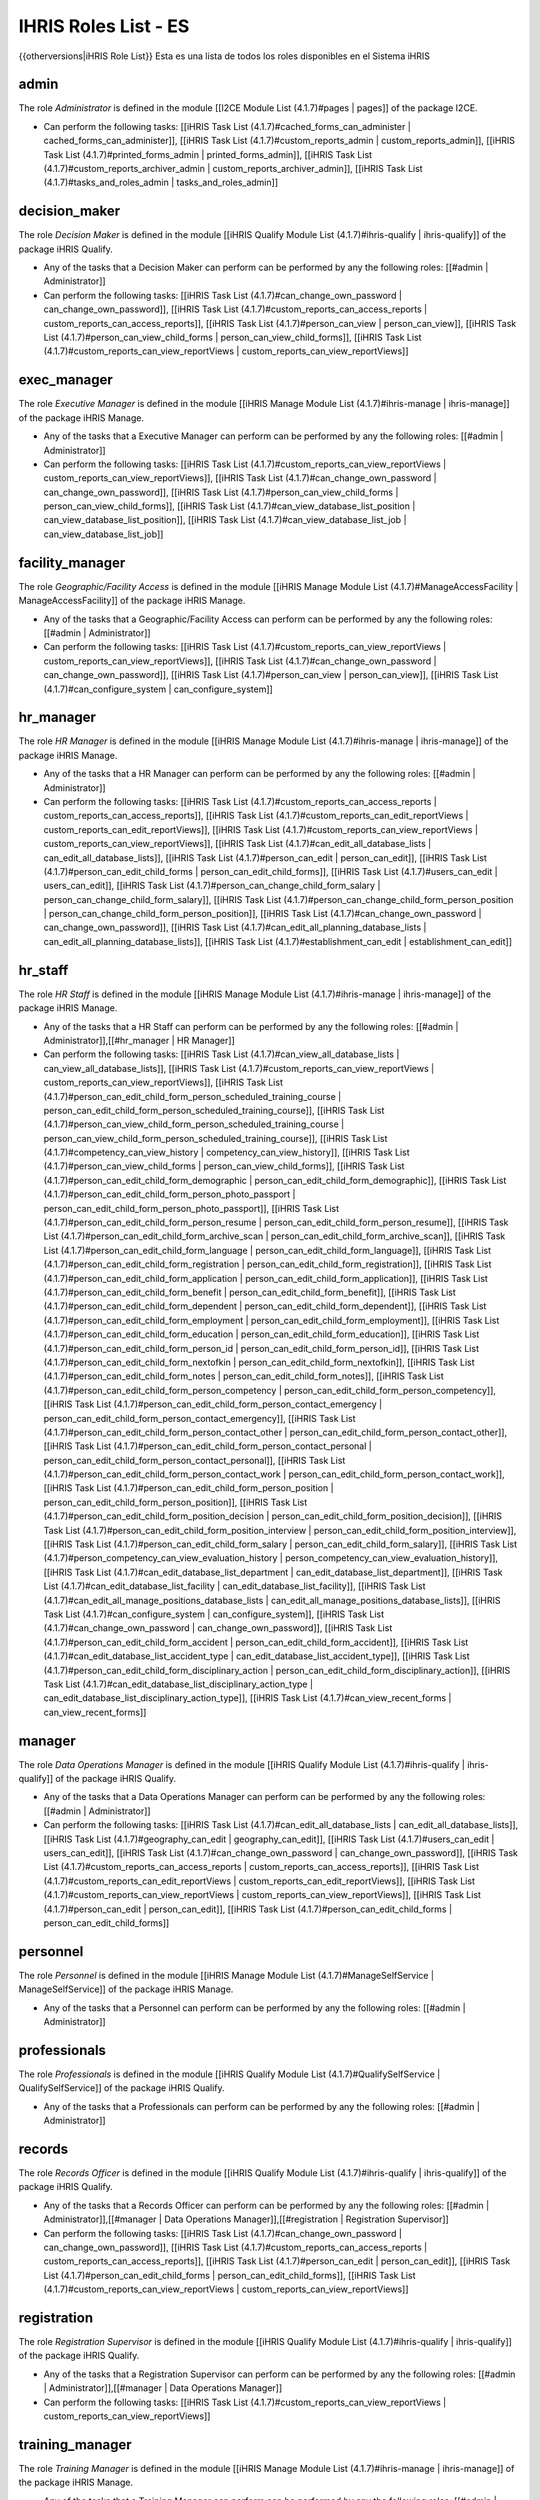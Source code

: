 IHRIS Roles List - ES
=====================

{{otherversions|iHRIS Role List}}
Esta es una lista de todos los roles disponibles en el Sistema iHRIS 

admin
^^^^^
The role *Administrator*  is defined in the module [[I2CE Module List (4.1.7)#pages | pages]] of the package I2CE.


* Can perform the following tasks: [[iHRIS Task List (4.1.7)#cached_forms_can_administer | cached_forms_can_administer]], [[iHRIS Task List (4.1.7)#custom_reports_admin | custom_reports_admin]], [[iHRIS Task List (4.1.7)#printed_forms_admin | printed_forms_admin]], [[iHRIS Task List (4.1.7)#custom_reports_archiver_admin | custom_reports_archiver_admin]], [[iHRIS Task List (4.1.7)#tasks_and_roles_admin | tasks_and_roles_admin]]

decision_maker
^^^^^^^^^^^^^^
The role *Decision Maker*  is defined in the module [[iHRIS Qualify Module List (4.1.7)#ihris-qualify | ihris-qualify]] of the package iHRIS Qualify.


* Any of the tasks that a  Decision Maker can perform can be performed by any the following roles: [[#admin | Administrator]]
* Can perform the following tasks: [[iHRIS Task List (4.1.7)#can_change_own_password | can_change_own_password]], [[iHRIS Task List (4.1.7)#custom_reports_can_access_reports | custom_reports_can_access_reports]], [[iHRIS Task List (4.1.7)#person_can_view | person_can_view]], [[iHRIS Task List (4.1.7)#person_can_view_child_forms | person_can_view_child_forms]], [[iHRIS Task List (4.1.7)#custom_reports_can_view_reportViews | custom_reports_can_view_reportViews]]

exec_manager
^^^^^^^^^^^^
The role *Executive Manager*  is defined in the module [[iHRIS Manage Module List (4.1.7)#ihris-manage | ihris-manage]] of the package iHRIS Manage.


* Any of the tasks that a  Executive Manager can perform can be performed by any the following roles: [[#admin | Administrator]]
* Can perform the following tasks: [[iHRIS Task List (4.1.7)#custom_reports_can_view_reportViews | custom_reports_can_view_reportViews]], [[iHRIS Task List (4.1.7)#can_change_own_password | can_change_own_password]], [[iHRIS Task List (4.1.7)#person_can_view_child_forms | person_can_view_child_forms]], [[iHRIS Task List (4.1.7)#can_view_database_list_position | can_view_database_list_position]], [[iHRIS Task List (4.1.7)#can_view_database_list_job | can_view_database_list_job]]

facility_manager
^^^^^^^^^^^^^^^^
The role *Geographic/Facility Access*  is defined in the module [[iHRIS Manage Module List (4.1.7)#ManageAccessFacility | ManageAccessFacility]] of the package iHRIS Manage.


* Any of the tasks that a  Geographic/Facility Access can perform can be performed by any the following roles: [[#admin | Administrator]]
* Can perform the following tasks: [[iHRIS Task List (4.1.7)#custom_reports_can_view_reportViews | custom_reports_can_view_reportViews]], [[iHRIS Task List (4.1.7)#can_change_own_password | can_change_own_password]], [[iHRIS Task List (4.1.7)#person_can_view | person_can_view]], [[iHRIS Task List (4.1.7)#can_configure_system | can_configure_system]]

hr_manager
^^^^^^^^^^
The role *HR Manager*  is defined in the module [[iHRIS Manage Module List (4.1.7)#ihris-manage | ihris-manage]] of the package iHRIS Manage.


* Any of the tasks that a  HR Manager can perform can be performed by any the following roles: [[#admin | Administrator]]
* Can perform the following tasks: [[iHRIS Task List (4.1.7)#custom_reports_can_access_reports | custom_reports_can_access_reports]], [[iHRIS Task List (4.1.7)#custom_reports_can_edit_reportViews | custom_reports_can_edit_reportViews]], [[iHRIS Task List (4.1.7)#custom_reports_can_view_reportViews | custom_reports_can_view_reportViews]], [[iHRIS Task List (4.1.7)#can_edit_all_database_lists | can_edit_all_database_lists]], [[iHRIS Task List (4.1.7)#person_can_edit | person_can_edit]], [[iHRIS Task List (4.1.7)#person_can_edit_child_forms | person_can_edit_child_forms]], [[iHRIS Task List (4.1.7)#users_can_edit | users_can_edit]], [[iHRIS Task List (4.1.7)#person_can_change_child_form_salary | person_can_change_child_form_salary]], [[iHRIS Task List (4.1.7)#person_can_change_child_form_person_position | person_can_change_child_form_person_position]], [[iHRIS Task List (4.1.7)#can_change_own_password | can_change_own_password]], [[iHRIS Task List (4.1.7)#can_edit_all_planning_database_lists | can_edit_all_planning_database_lists]], [[iHRIS Task List (4.1.7)#establishment_can_edit | establishment_can_edit]]

hr_staff
^^^^^^^^
The role *HR Staff*  is defined in the module [[iHRIS Manage Module List (4.1.7)#ihris-manage | ihris-manage]] of the package iHRIS Manage.


* Any of the tasks that a  HR Staff can perform can be performed by any the following roles: [[#admin | Administrator]],[[#hr_manager | HR Manager]]
* Can perform the following tasks: [[iHRIS Task List (4.1.7)#can_view_all_database_lists | can_view_all_database_lists]], [[iHRIS Task List (4.1.7)#custom_reports_can_view_reportViews | custom_reports_can_view_reportViews]], [[iHRIS Task List (4.1.7)#person_can_edit_child_form_person_scheduled_training_course | person_can_edit_child_form_person_scheduled_training_course]], [[iHRIS Task List (4.1.7)#person_can_view_child_form_person_scheduled_training_course | person_can_view_child_form_person_scheduled_training_course]], [[iHRIS Task List (4.1.7)#competency_can_view_history | competency_can_view_history]], [[iHRIS Task List (4.1.7)#person_can_view_child_forms | person_can_view_child_forms]], [[iHRIS Task List (4.1.7)#person_can_edit_child_form_demographic | person_can_edit_child_form_demographic]], [[iHRIS Task List (4.1.7)#person_can_edit_child_form_person_photo_passport | person_can_edit_child_form_person_photo_passport]], [[iHRIS Task List (4.1.7)#person_can_edit_child_form_person_resume | person_can_edit_child_form_person_resume]], [[iHRIS Task List (4.1.7)#person_can_edit_child_form_archive_scan | person_can_edit_child_form_archive_scan]], [[iHRIS Task List (4.1.7)#person_can_edit_child_form_language | person_can_edit_child_form_language]], [[iHRIS Task List (4.1.7)#person_can_edit_child_form_registration | person_can_edit_child_form_registration]], [[iHRIS Task List (4.1.7)#person_can_edit_child_form_application | person_can_edit_child_form_application]], [[iHRIS Task List (4.1.7)#person_can_edit_child_form_benefit | person_can_edit_child_form_benefit]], [[iHRIS Task List (4.1.7)#person_can_edit_child_form_dependent | person_can_edit_child_form_dependent]], [[iHRIS Task List (4.1.7)#person_can_edit_child_form_employment | person_can_edit_child_form_employment]], [[iHRIS Task List (4.1.7)#person_can_edit_child_form_education | person_can_edit_child_form_education]], [[iHRIS Task List (4.1.7)#person_can_edit_child_form_person_id | person_can_edit_child_form_person_id]], [[iHRIS Task List (4.1.7)#person_can_edit_child_form_nextofkin | person_can_edit_child_form_nextofkin]], [[iHRIS Task List (4.1.7)#person_can_edit_child_form_notes | person_can_edit_child_form_notes]], [[iHRIS Task List (4.1.7)#person_can_edit_child_form_person_competency | person_can_edit_child_form_person_competency]], [[iHRIS Task List (4.1.7)#person_can_edit_child_form_person_contact_emergency | person_can_edit_child_form_person_contact_emergency]], [[iHRIS Task List (4.1.7)#person_can_edit_child_form_person_contact_other | person_can_edit_child_form_person_contact_other]], [[iHRIS Task List (4.1.7)#person_can_edit_child_form_person_contact_personal | person_can_edit_child_form_person_contact_personal]], [[iHRIS Task List (4.1.7)#person_can_edit_child_form_person_contact_work | person_can_edit_child_form_person_contact_work]], [[iHRIS Task List (4.1.7)#person_can_edit_child_form_person_position | person_can_edit_child_form_person_position]], [[iHRIS Task List (4.1.7)#person_can_edit_child_form_position_decision | person_can_edit_child_form_position_decision]], [[iHRIS Task List (4.1.7)#person_can_edit_child_form_position_interview | person_can_edit_child_form_position_interview]], [[iHRIS Task List (4.1.7)#person_can_edit_child_form_salary | person_can_edit_child_form_salary]], [[iHRIS Task List (4.1.7)#person_competency_can_view_evaluation_history | person_competency_can_view_evaluation_history]], [[iHRIS Task List (4.1.7)#can_edit_database_list_department | can_edit_database_list_department]], [[iHRIS Task List (4.1.7)#can_edit_database_list_facility | can_edit_database_list_facility]], [[iHRIS Task List (4.1.7)#can_edit_all_manage_positions_database_lists | can_edit_all_manage_positions_database_lists]], [[iHRIS Task List (4.1.7)#can_configure_system | can_configure_system]], [[iHRIS Task List (4.1.7)#can_change_own_password | can_change_own_password]], [[iHRIS Task List (4.1.7)#person_can_edit_child_form_accident | person_can_edit_child_form_accident]], [[iHRIS Task List (4.1.7)#can_edit_database_list_accident_type | can_edit_database_list_accident_type]], [[iHRIS Task List (4.1.7)#person_can_edit_child_form_disciplinary_action | person_can_edit_child_form_disciplinary_action]], [[iHRIS Task List (4.1.7)#can_edit_database_list_disciplinary_action_type | can_edit_database_list_disciplinary_action_type]], [[iHRIS Task List (4.1.7)#can_view_recent_forms | can_view_recent_forms]]

manager
^^^^^^^
The role *Data Operations Manager*  is defined in the module [[iHRIS Qualify Module List (4.1.7)#ihris-qualify | ihris-qualify]] of the package iHRIS Qualify.


* Any of the tasks that a  Data Operations Manager can perform can be performed by any the following roles: [[#admin | Administrator]]
* Can perform the following tasks: [[iHRIS Task List (4.1.7)#can_edit_all_database_lists | can_edit_all_database_lists]], [[iHRIS Task List (4.1.7)#geography_can_edit | geography_can_edit]], [[iHRIS Task List (4.1.7)#users_can_edit | users_can_edit]], [[iHRIS Task List (4.1.7)#can_change_own_password | can_change_own_password]], [[iHRIS Task List (4.1.7)#custom_reports_can_access_reports | custom_reports_can_access_reports]], [[iHRIS Task List (4.1.7)#custom_reports_can_edit_reportViews | custom_reports_can_edit_reportViews]], [[iHRIS Task List (4.1.7)#custom_reports_can_view_reportViews | custom_reports_can_view_reportViews]], [[iHRIS Task List (4.1.7)#person_can_edit | person_can_edit]], [[iHRIS Task List (4.1.7)#person_can_edit_child_forms | person_can_edit_child_forms]]

personnel
^^^^^^^^^
The role *Personnel*  is defined in the module [[iHRIS Manage Module List (4.1.7)#ManageSelfService | ManageSelfService]] of the package iHRIS Manage.


* Any of the tasks that a  Personnel can perform can be performed by any the following roles: [[#admin | Administrator]]

professionals
^^^^^^^^^^^^^
The role *Professionals*  is defined in the module [[iHRIS Qualify Module List (4.1.7)#QualifySelfService | QualifySelfService]] of the package iHRIS Qualify.


* Any of the tasks that a  Professionals can perform can be performed by any the following roles: [[#admin | Administrator]]

records
^^^^^^^
The role *Records Officer*  is defined in the module [[iHRIS Qualify Module List (4.1.7)#ihris-qualify | ihris-qualify]] of the package iHRIS Qualify.


* Any of the tasks that a  Records Officer can perform can be performed by any the following roles: [[#admin | Administrator]],[[#manager | Data Operations Manager]],[[#registration | Registration Supervisor]]
* Can perform the following tasks: [[iHRIS Task List (4.1.7)#can_change_own_password | can_change_own_password]], [[iHRIS Task List (4.1.7)#custom_reports_can_access_reports | custom_reports_can_access_reports]], [[iHRIS Task List (4.1.7)#person_can_edit | person_can_edit]], [[iHRIS Task List (4.1.7)#person_can_edit_child_forms | person_can_edit_child_forms]], [[iHRIS Task List (4.1.7)#custom_reports_can_view_reportViews | custom_reports_can_view_reportViews]]

registration
^^^^^^^^^^^^
The role *Registration Supervisor*  is defined in the module [[iHRIS Qualify Module List (4.1.7)#ihris-qualify | ihris-qualify]] of the package iHRIS Qualify.


* Any of the tasks that a  Registration Supervisor can perform can be performed by any the following roles: [[#admin | Administrator]],[[#manager | Data Operations Manager]]
* Can perform the following tasks: [[iHRIS Task List (4.1.7)#custom_reports_can_view_reportViews | custom_reports_can_view_reportViews]]

training_manager
^^^^^^^^^^^^^^^^
The role *Training Manager*  is defined in the module [[iHRIS Manage Module List (4.1.7)#ihris-manage | ihris-manage]] of the package iHRIS Manage.


* Any of the tasks that a  Training Manager can perform can be performed by any the following roles: [[#admin | Administrator]],[[#hr_manager | HR Manager]]
* Can perform the following tasks: [[iHRIS Task List (4.1.7)#custom_reports_can_view_reportViews | custom_reports_can_view_reportViews]], [[iHRIS Task List (4.1.7)#can_edit_database_lists_training | can_edit_database_lists_training]], [[iHRIS Task List (4.1.7)#can_edit_scheduled_training_course | can_edit_scheduled_training_course]], [[iHRIS Task List (4.1.7)#person_can_view_child_form_person_scheduled_training_course | person_can_view_child_form_person_scheduled_training_course]], [[iHRIS Task List (4.1.7)#person_can_edit_child_form_person_scheduled_training_course | person_can_edit_child_form_person_scheduled_training_course]], [[iHRIS Task List (4.1.7)#person_can_view_child_forms | person_can_view_child_forms]], [[iHRIS Task List (4.1.7)#person_scheduled_training_course_can_edit_exam | person_scheduled_training_course_can_edit_exam]], [[iHRIS Task List (4.1.7)#person_scheduled_training_course_can_edit_evaluation | person_scheduled_training_course_can_edit_evaluation]], [[iHRIS Task List (4.1.7)#can_change_own_password | can_change_own_password]], [[iHRIS Task List (4.1.7)#can_configure_system | can_configure_system]], [[iHRIS Task List (4.1.7)#person_can_edit_child_form_person_competency | person_can_edit_child_form_person_competency]], [[iHRIS Task List (4.1.7)#person_can_view_child_form_person_competency | person_can_view_child_form_person_competency]], [[iHRIS Task List (4.1.7)#can_edit_all_training_course_database_lists | can_edit_all_training_course_database_lists]]
[[Category: Spanish]]
